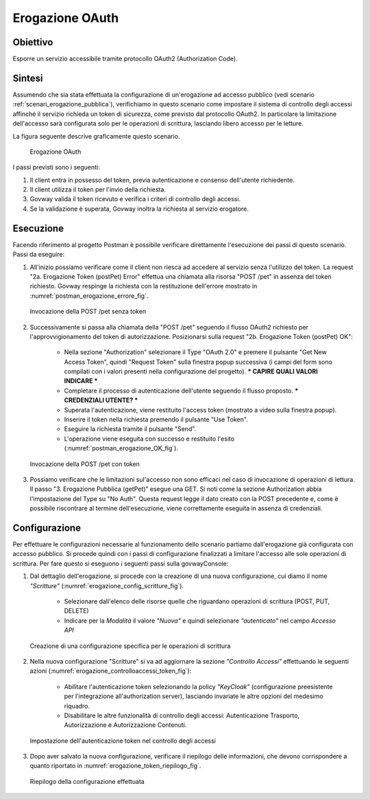 .. _scenari_erogazione_oauth:

Erogazione OAuth
================

Obiettivo
---------
Esporre un servizio accessibile tramite protocollo OAuth2 (Authorization Code).

Sintesi
-------
Assumendo che sia stata effettuata la configurazione di un'erogazione ad accesso pubblico (vedi scenario :ref:`scenari_erogazione_pubblica`), verifichiamo in questo scenario come impostare il sistema di controllo degli accessi affinché il servizio richieda un token di sicurezza, come previsto dal protocollo OAuth2. In particolare la limitazione dell'accesso sarà configurata solo per le operazioni di scrittura, lasciando libero accesso per le letture.

La figura seguente descrive graficamente questo scenario.

   .. figure:: ../_figure_scenari/ErogazioneOAuth.png
    :scale: 80%
    :align: center
    :name: erogazione_oauth_fig

    Erogazione OAuth

I passi previsti sono i seguenti:

1. Il client entra in possesso del token, previa autenticazione e consenso dell'utente richiedente.
2. Il client utilizza il token per l'invio della richiesta.
3. Govway valida il token ricevuto e verifica i criteri di controllo degli accessi.
4. Se la validazione è superata, Govway inoltra la richiesta al servizio erogatore.

Esecuzione
----------

Facendo riferimento al progetto Postman è possibile verificare direttamente l'esecuzione dei passi di questo scenario.
Passi da eseguire:

1. All'inizio possiamo verificare come il client non riesca ad accedere al servizio senza l'utilizzo del token. La request "2a. Erogazione Token (postPet) Error" effettua una chiamata alla risorsa "POST /pet" in assenza del token richiesto. Govway respinge la richiesta con la restituzione dell'errore mostrato in :numref:`postman_erogazione_errore_fig`.

   .. figure:: ../_figure_scenari/Postman_erogazione_errore.png
    :scale: 80%
    :align: center
    :name: postman_erogazione_errore_fig

    Invocazione della POST /pet senza token

2. Successivamente si passa alla chiamata della "POST /pet" seguendo il flusso OAuth2 richiesto per l'approvvigionamento del token di autorizzazione. Posizionarsi sulla request "2b. Erogazione Token (postPet) OK":

    - Nella sezione "Authorization" selezionare il Type "OAuth 2.0" e premere il pulsante "Get New Access Token", quindi "Request Token" sulla finestra popup successiva (i campi del form sono compilati con i valori presenti nella configurazione del progetto). *** CAPIRE QUALI VALORI INDICARE ***
    - Completare il processo di autenticazione dell'utente seguendo il flusso proposto. *** CREDENZIALI UTENTE? ***
    - Superata l'autenticazione, viene restituito l'access token (mostrato a video sulla finestra popup).
    - Inserire il token nella richiesta premendo il pulsante "Use Token".
    - Eseguire la richiesta tramite il pulsante "Send".
    - L'operazione viene eseguita con successo e restituito l'esito (:numref:`postman_erogazione_OK_fig`).

   .. figure:: ../_figure_scenari/Postman_erogazione_OK.png
    :scale: 80%
    :align: center
    :name: postman_erogazione_OK_fig

    Invocazione della POST /pet con token

3. Possiamo verificare che le limitazioni sul'accesso non sono efficaci nel caso di invocazione di operazioni di lettura. Il passo "3. Erogazione Pubblica (getPet)" esegue una GET. Si noti come la sezione Authorization abbia l'impostazione del Type su "No Auth". Questa request legge il dato creato con la POST precedente e, come è possibile riscontrare al termine dell'esecuzione, viene correttamente eseguita in assenza di credenziali.


Configurazione
--------------

Per effettuare le configurazioni necessarie al funzionamento dello scenario partiamo dall'erogazione già configurata con accesso pubblico. Si procede quindi con i passi di configurazione finalizzati a limitare l'accesso alle sole operazioni di scrittura. Per fare questo si eseguono i seguenti passi sulla govwayConsole:

1. Dal dettaglio dell'erogazione, si procede con la creazione di una nuova configurazione, cui diamo il nome *"Scritture"* (:numref:`erogazione_config_scritture_fig`).

    - Selezionare dall'elenco delle risorse quelle che riguardano operazioni di scrittura (POST, PUT, DELETE)
    - Indicare per la *Modalità* il valore *"Nuova"* e quindi selezionare *"autenticato"* nel campo *Accesso API*

   .. figure:: ../_figure_scenari/Erogazione_config_scritture.png
    :scale: 80%
    :align: center
    :name: erogazione_config_scritture_fig

    Creazione di una configurazione specifica per le operazioni di scrittura

2. Nella nuova configurazione "Scritture" si va ad aggiornare la sezione *"Controllo Accessi"* effettuando le seguenti azioni (:numref:`erogazione_controlloaccessi_token_fig`):

    - Abilitare l'autenticazione token selezionando la policy *"KeyCloak"* (configurazione preesistente per l'integrazione all'authorization server), lasciando invariate le altre opzioni del medesimo riquadro.
    - Disabilitare le altre funzionalità di controllo degli accessi: Autenticazione Trasporto, Autorizzazione e Autorizzazione Contenuti.

   .. figure:: ../_figure_scenari/Erogazione_controlloaccessi_token.png
    :scale: 80%
    :align: center
    :name: erogazione_controlloaccessi_token_fig

    Impostazione dell'autenticazione token nel controllo degli accessi

3. Dopo aver salvato la nuova configurazione, verificare il riepilogo delle informazioni, che devono corrispondere a quanto riportato in :numref:`erogazione_token_riepilogo_fig`.

   .. figure:: ../_figure_scenari/Erogazione_token_riepilogo.png
    :scale: 80%
    :align: center
    :name: erogazione_token_riepilogo_fig

    Riepilogo della configurazione effettuata